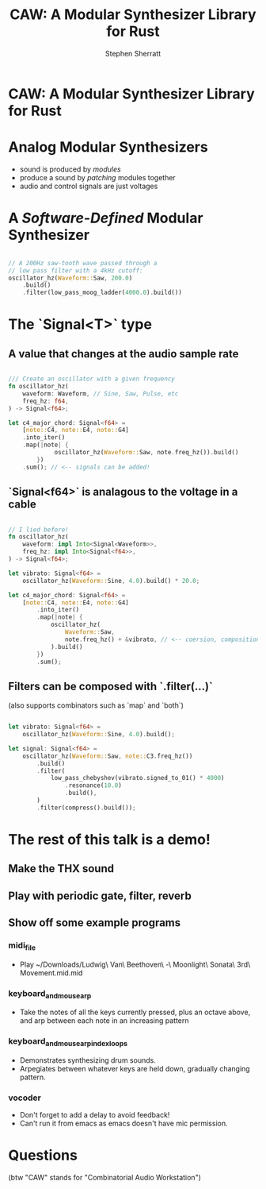 #+title: CAW: A Modular Synthesizer Library for Rust
#+author: Stephen Sherratt
#+email: stephen@sherra.tt

* CAW: A Modular Synthesizer Library for Rust

[[file:./logo.png]]
# (image credit: my sister!)

* Analog Modular Synthesizers

[[file:./moog.jpg]]
# (image credit: thesilo.ca)

- sound is produced by /modules/
- produce a sound by /patching/ modules together
- audio and control signals are just voltages

* A /Software-Defined/ Modular Synthesizer

#+begin_src rust

// A 200Hz saw-tooth wave passed through a
// low pass filter with a 4kHz cutoff:
oscillator_hz(Waveform::Saw, 200.0)
    .build()
    .filter(low_pass_moog_ladder(4000.0).build())

#+end_src

* The `Signal<T>` type

** A value that changes at the audio sample rate

#+begin_src rust

/// Create an oscillator with a given frequency
fn oscillator_hz(
    waveform: Waveform, // Sine, Saw, Pulse, etc
    freq_hz: f64,
) -> Signal<f64>;

let c4_major_chord: Signal<f64> =
    [note::C4, note::E4, note::G4]
	.into_iter()
	.map(|note| {
             oscillator_hz(Waveform::Saw, note.freq_hz()).build()
        })
	.sum(); // <-- signals can be added!
#+end_src

** `Signal<f64>` is analagous to the voltage in a cable

#+begin_src rust

// I lied before!
fn oscillator_hz(
    waveform: impl Into<Signal<Waveform>>,
    freq_hz: impl Into<Signal<f64>>,
) -> Signal<f64>;

let vibrato: Signal<f64> =
    oscillator_hz(Waveform::Sine, 4.0).build() * 20.0;

let c4_major_chord: Signal<f64> =
    [note::C4, note::E4, note::G4]
        .into_iter()
        .map(|note| {
            oscillator_hz(
                Waveform::Saw,
                note.freq_hz() + &vibrato, // <-- coersion, composition
            ).build()
        })
        .sum();
#+end_src

** Filters can be composed with `.filter(...)`

(also supports combinators such as `map` and `both`)

#+begin_src rust

let vibrato: Signal<f64> =
    oscillator_hz(Waveform::Sine, 4.0).build();

let signal: Signal<f64> =
    oscillator_hz(Waveform::Saw, note::C3.freq_hz())
        .build()
        .filter(
            low_pass_chebyshev(vibrato.signed_to_01() * 4000)
                .resonance(10.0)
                .build(),
        )
        .filter(compress().build());

#+end_src

* The rest of this talk is a demo!

** Make the THX sound

** Play with periodic gate, filter, reverb

** Show off some example programs

*** midi_file

- Play ~/Downloads/Ludwig\ Van\ Beethoven\ -\ Moonlight\ Sonata\ 3rd\ Movement.mid.mid

*** keyboard_and_mouse_arp

- Take the notes of all the keys currently pressed, plus an octave above, and arp between each note in an increasing pattern

*** keyboard_and_mouse_arp_index_loops

- Demonstrates synthesizing drum sounds.
- Arpegiates between whatever keys are held down, gradually changing pattern.

*** vocoder

- Don't forget to add a delay to avoid feedback!
- Can't run it from emacs as emacs doesn't have mic permission.

* Questions

(btw "CAW" stands for "Combinatorial Audio Workstation")
